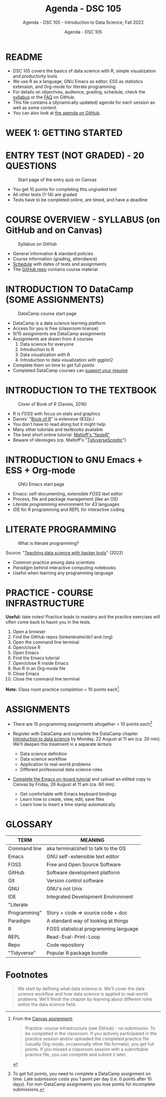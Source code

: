 #+TITLE:Agenda - DSC 105
#+AUTHOR:Agenda - DSC 105
#+SUBTITLE:Agenda - DSC 105 - Introduction to Data Science, Fall 2022
#+STARTUP:overview hideblocks indent
#+OPTIONS: toc:nil num:nil ^:nil
* README

- DSC 105 covers the basics of data science with R, simple
  visualization and productivity tools
- We use R as a language, GNU Emacs as editor, ESS as statistics
  extension, and Org-mode for literate programming
- For details on objectives, audience, grading, schedule, check the
  [[https://github.com/birkenkrahe/ds1/blob/piHome/org/syllabus.org][syllabus]] or the [[https://github.com/birkenkrahe/org/blob/master/FAQ.org][FAQ]] on GitHub.
- This file contains a (dynamically updated) agenda for each session
  as well as some content.
- You can also look at [[https://github.com/birkenkrahe/ds1/blob/piHome/org/agenda.org][the agenda on GitHub]].

* WEEK 1: GETTING STARTED
* ENTRY TEST (NOT GRADED) - 20 QUESTIONS
#+attr_html: :width 300px
#+caption: Start page of the entry quiz on Canvas
[[../img/entry_quiz.png]]

- You get 10 points for completing this ungraded test
- All other tests (1-14) are graded
- Tests have to be completed online, are timed, and have a deadline

* COURSE OVERVIEW - SYLLABUS (on GitHub and on Canvas)
#+attr_html: :width 300px
#+caption: Syllabus on GitHub
[[../img/syllabus.png]]

- General information & standard policies
- Course information (grading, attendance)
- [[https://github.com/birkenkrahe/ds1/blob/piHome/org/syllabus.org#classroom-sessions-schedule][Schedule]] with dates of tests and assignments
- The [[https://github.com/birkenkrahe/ds1][GitHub repo]] contains course material

* INTRODUCTION TO DataCamp (SOME ASSIGNMENTS)
#+attr_html: :width 300px
#+caption: DataCamp course start page
[[../img/datacamp.png]]

- DataCamp is a data science learning platform
- Access for you is free (classroom license)
- 9/15 assignments are DataCamp assignments
- Assignments are drawn from 4 courses
  1. Data science for everyone
  2. Introduction to R
  3. Data visualization with R
  4. Introduction to data visualization with ggplot2
- Complete them on time to get full points
- Completed DataCamp courses can [[https://www.linkedin.com/in/birkenkrahe/][support your resume]]

* INTRODUCTION TO THE TEXTBOOK
#+attr_html: :width 200px
#+caption: Cover of Book of R (Davies, 2016)
[[../img/bookofR.png]]

- R is /FOSS/ with focus on stats and graphics
- Davies' "[[https://nostarch.com/bookofr][Book of R]]" is extensive (832p.)
- You don't have to read along but it might help
- Many other tutorials and textbooks available
- The best short online tutorial: [[https://github.com/matloff/fasteR][Matloff's "fasteR"]]
- Beware of ideologies (cp. Matloff's "[[http://github.com/matloff/TidyverseSkeptic][TidyverseSceptic]]")

* INTRODUCTION to GNU Emacs + ESS + Org-mode
#+attr_html: :width 200px
#+caption: GNU Emacs start page
[[../img/emacs.png]]

- Emacs: self-documenting, extensible /FOSS/ text editor
- Process, file and package management (like an OS)
- /Literate programming/ environment for 43 languages
- /IDE/ for R programming and /REPL/ for interactive coding

* LITERATE PROGRAMMING
#+attr_html: :width 500px
#+caption: What is literate programming?
[[../img/litprog.png]]

Source: "[[https://docs.google.com/presentation/d/1wA7sb41EjV6GP3oBEFsOiYnoe29WILtLJR2sHSfr6Fs/edit?usp=sharing][Teaching data science with hacker tools]]" (2022)

- Common practice among data scientists
- /Paradigm/ behind interactive computing notebooks
- Useful when learning any programming language

* PRACTICE - COURSE INFRASTRUCTURE

*Useful:* take notes! Practice leads to mastery and the practice
exercises will often come back to haunt you in the tests.

1) Open a browser
2) Find the GitHub repos (birkenkrahe/ds1 and /org)
3) Open the command line terminal
4) Open/close R
5) Open Emacs
6) Find the Emacs tutorial
7) Open/close R inside Emacs
8) Run R in an Org-mode file
9) Close Emacs
10) Close the command line terminal

*Note:* Class room practice completion = 10 points each[fn:1].

* ASSIGNMENTS

- There are 15 programming assignments altogether = 10 points each[fn:2]

- Register with DataCamp and complete the DataCamp chapter
  [[https://lyon.instructure.com/courses/568/assignments/1420][Introduction to data science​]] by Monday, 22 August at 11 am (ca. 20
  min). We'll deepen this treatment in a separate lecture.

  + Data science definition
  + Data science workflow
  + Application to real-world problems
  + Different professional data science roles

- [[https://lyon.instructure.com/courses/568/assignments/1436][Complete the Emacs on-board tutorial]] and upload an edited copy to
  Canvas by Friday, 26 August at 11 am (ca. 60 min).

  + Get comfortable with Emacs keyboard bindings
  + Learn how to create, view, edit, save files
  + Learn how to insert a time stamp automatically

* GLOSSARY

| TERM         | MEANING                               |
|--------------+---------------------------------------|
| Command line | aka terminal/shell to talk to the OS  |
| Emacs        | GNU self-extensible text editor       |
| FOSS         | Free and Open Source Software         |
| GitHub       | Software development platform         |
| Git          | Version control software              |
| GNU          | GNU's not Unix                        |
| IDE          | Integrated Development Environment    |
| "Literate    |                                       |
| Programming" | Story + code => source code + doc     |
| Paradigm     | A standard way of looking at things   |
| R            | FOSS statistical programming language |
| REPL         | Read-Eval-Print-Loop                  |
| Repo         | Code repository                       |
| "Tidyverse"  | Popular R package bundle              |

* Footnotes

[fn:2]To get full points, you need to complete a DataCamp assignment
on time. Late submission costs you 1 point per day (i.e. 0 points
after 10 days). For non-DataCamp assignments you lose points for
incomplete submissions.

[fn:1]From the [[https://lyon.instructure.com/courses/568/assignments/1539][Canvas assignment]]:
#+begin_quote
Practice: course infrastructure (see GitHub) - no submission. To be
completed in the classroom. If you actively participated in the
practice session and/or uploaded the completed practice file
(usually Org-mode, occasionally other file formats), you get full
points. If you missed a classroom session with a submittable
practice file, you can complete and submit it later.
#+end_quote

  #+name: abstract
   #+begin_quote
  We start by defining what data science is. We'll cover the data
  science workflow and how data science is applied to real-world
  problems. We'll finish the chapter by learning about different roles
  within the data science field.
  #+end_quote
